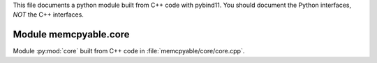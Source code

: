 This file documents a python module built from C++ code with pybind11.
You should document the Python interfaces, *NOT* the C++ interfaces.

Module memcpyable.core
**************************

Module :py:mod:`core` built from C++ code in :file:`memcpyable/core/core.cpp`.

.. function:: add(x,y,z)
   :module: memcpyable.core
   
   Compute the sum of *x* and *y* and store the result in *z* (overwrite).

   :param x: 1D Numpy array with ``dtype=numpy.float64`` (input)
   :param y: 1D Numpy array with ``dtype=numpy.float64`` (input)
   :param z: 1D Numpy array with ``dtype=numpy.float64`` (output)
   